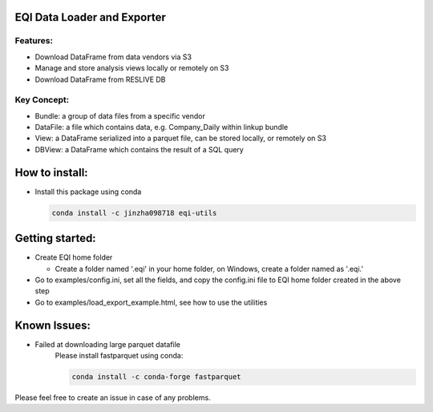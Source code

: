 .. image:: https://github.ldn.swissbank.com/zhanjinp/eqi-static/blob/master/eqi_logo_full.png?raw=true
   :width: 400

EQI Data Loader and Exporter
============================

Features:
---------

-  Download DataFrame from data vendors via S3
-  Manage and store analysis views locally or remotely on S3
-  Download DataFrame from RESLIVE DB

Key Concept:
------------

-  Bundle: a group of data files from a specific vendor
-  DataFile: a file which contains data, e.g. Company\_Daily within
   linkup bundle
-  View: a DataFrame serialized into a parquet file, can be stored
   locally, or remotely on S3
-  DBView: a DataFrame which contains the result of a SQL query

How to install:
===============

-  Install this package using conda

   .. code:: bash

       conda install -c jinzha098718 eqi-utils

Getting started:
================

-  Create EQI home folder

   -  Create a folder named '.eqi' in your home folder, on Windows,
      create a folder named as '.eqi.'

-  Go to examples/config.ini, set all the fields, and copy the
   config.ini file to EQI home folder created in the above step
-  Go to examples/load\_export\_example.html, see how to use the
   utilities

Known Issues:
=============

-  Failed at downloading large parquet datafile
    Please install fastparquet using conda:

    .. code:: bash

        conda install -c conda-forge fastparquet


Please feel free to create an issue in case of any problems.
